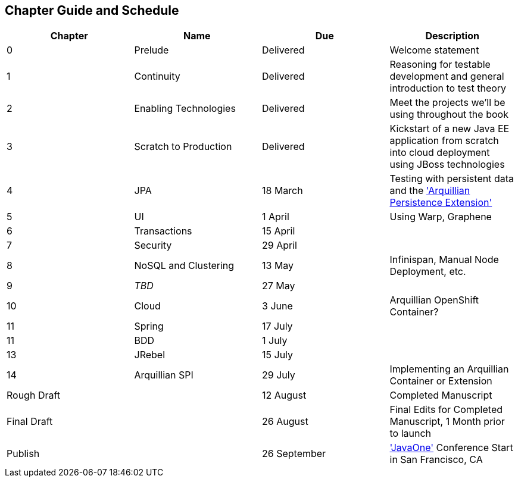 == Chapter Guide and Schedule

[options="header"]
|===================================
|Chapter|Name|Due|Description
|0|Prelude|Delivered|Welcome statement
|1|Continuity|Delivered|Reasoning for testable development and general introduction to test theory
|2|Enabling Technologies|Delivered|Meet the projects we'll be using throughout the book
|3|Scratch to Production|Delivered|Kickstart of a new Java EE application from scratch into cloud deployment using JBoss technologies
|4|JPA|18 March|Testing with persistent data and the http://arquillian.org/guides/testing_java_persistence/['Arquillian Persistence Extension']
|5|UI|1 April|Using Warp, Graphene
|6|Transactions|15 April|
|7|Security|29 April|
|8|NoSQL and Clustering|13 May|Infinispan, Manual Node Deployment, etc.
|9|_TBD_|27 May|
|10|Cloud|3 June|Arquillian OpenShift Container?
|11|Spring|17 July|
|11|BDD|1 July|
|13|JRebel|15 July|
|14|Arquillian SPI|29 July|Implementing an Arquillian Container or Extension
2+|Rough Draft|12 August|Completed Manuscript
2+|Final Draft|26 August|Final Edits for Completed Manuscript, 1 Month prior to launch
2+|Publish|26 September|http://www.oracle.com/javaone/location/index.html['JavaOne'] Conference Start in San Francisco, CA
|===================================
